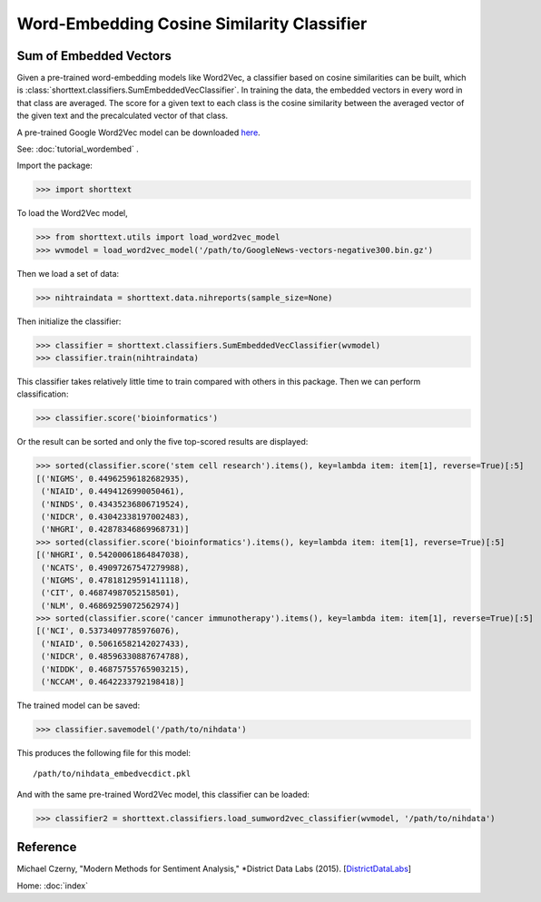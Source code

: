Word-Embedding Cosine Similarity Classifier
===========================================

Sum of Embedded Vectors
-----------------------

Given a pre-trained word-embedding models like Word2Vec, a classifier
based on cosine similarities can be built, which is
:class:`shorttext.classifiers.SumEmbeddedVecClassifier`.
In training the data,
the embedded vectors in every word in that class are averaged. The
score for a given text to each class is the cosine similarity between the averaged
vector of the given text and the precalculated vector of that class.

A pre-trained Google Word2Vec model can be downloaded `here
<https://drive.google.com/file/d/0B7XkCwpI5KDYNlNUTTlSS21pQmM/edit>`_.

See: :doc:`tutorial_wordembed` .

Import the package:

>>> import shorttext

To load the Word2Vec model,

>>> from shorttext.utils import load_word2vec_model
>>> wvmodel = load_word2vec_model('/path/to/GoogleNews-vectors-negative300.bin.gz')

Then we load a set of data:

>>> nihtraindata = shorttext.data.nihreports(sample_size=None)

Then initialize the classifier:

>>> classifier = shorttext.classifiers.SumEmbeddedVecClassifier(wvmodel)
>>> classifier.train(nihtraindata)

This classifier takes relatively little time to train compared with others
in this package. Then we can perform classification:

>>> classifier.score('bioinformatics')

Or the result can be sorted and only the five top-scored results are displayed:

>>> sorted(classifier.score('stem cell research').items(), key=lambda item: item[1], reverse=True)[:5]
[('NIGMS', 0.44962596182682935),
 ('NIAID', 0.4494126990050461),
 ('NINDS', 0.43435236806719524),
 ('NIDCR', 0.43042338197002483),
 ('NHGRI', 0.42878346869968731)]
>>> sorted(classifier.score('bioinformatics').items(), key=lambda item: item[1], reverse=True)[:5]
[('NHGRI', 0.54200061864847038),
 ('NCATS', 0.49097267547279988),
 ('NIGMS', 0.47818129591411118),
 ('CIT', 0.46874987052158501),
 ('NLM', 0.46869259072562974)]
>>> sorted(classifier.score('cancer immunotherapy').items(), key=lambda item: item[1], reverse=True)[:5]
[('NCI', 0.53734097785976076),
 ('NIAID', 0.50616582142027433),
 ('NIDCR', 0.48596330887674788),
 ('NIDDK', 0.46875755765903215),
 ('NCCAM', 0.4642233792198418)]

The trained model can be saved:

>>> classifier.savemodel('/path/to/nihdata')

This produces the following file for this model:

::

    /path/to/nihdata_embedvecdict.pkl

And with the same pre-trained Word2Vec model, this classifier can be loaded:

>>> classifier2 = shorttext.classifiers.load_sumword2vec_classifier(wvmodel, '/path/to/nihdata')

Reference
---------

Michael Czerny, "Modern Methods for Sentiment Analysis," *District Data Labs (2015). [`DistrictDataLabs
<https://districtdatalabs.silvrback.com/modern-methods-for-sentiment-analysis>`_]

Home: :doc:`index`